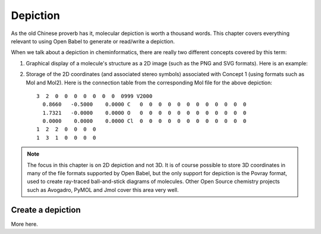 Depiction
=========

As the old Chinese proverb has it, molecular depiction is worth a thousand words. This chapter covers everything relevant to using Open Babel to generate or read/write a depiction.

When we talk about a depiction in cheminformatics, there are really two different concepts covered by this term:

1. Graphical display of a molecule's structure as a 2D image (such as the PNG and SVG formats). Here is an example:

.. image:: ../_static/acidchloride.png

2. Storage of the 2D coordinates (and associated stereo symbols) associated with Concept 1 (using formats such as Mol and Mol2). Here is the connection table from the corresponding Mol file for the above depiction::
   
    3  2  0  0  0  0  0  0  0  0999 V2000
      0.8660   -0.5000    0.0000 C   0  0  0  0  0  0  0  0  0  0  0  0
      1.7321   -0.0000    0.0000 O   0  0  0  0  0  0  0  0  0  0  0  0
      0.0000    0.0000    0.0000 Cl  0  0  0  0  0  0  0  0  0  0  0  0
    1  2  2  0  0  0  0
    1  3  1  0  0  0  0

.. note::

        The focus in this chapter is on 2D depiction and not 3D. It is of course possible to store 3D coordinates in many of the file formats supported by Open Babel, but the only support for depiction is the Povray format, used to create ray-traced ball-and-stick diagrams of molecules. 
        Other Open Source chemistry projects such as Avogadro, PyMOL and Jmol cover this area very well.

Create a depiction
------------------

More here.
